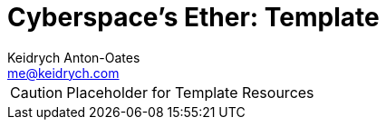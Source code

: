= Cyberspace's Ether: *Template*
Keidrych Anton-Oates <me@keidrych.com>

CAUTION: Placeholder for Template Resources




